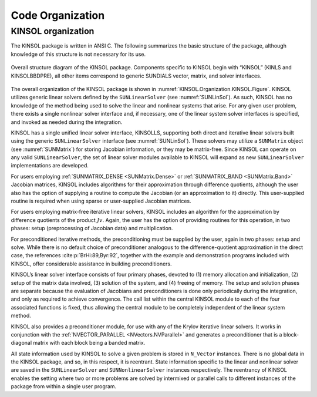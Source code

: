 .. ----------------------------------------------------------------
   SUNDIALS Copyright Start
   Copyright (c) 2002-2022, Lawrence Livermore National Security
   and Southern Methodist University.
   All rights reserved.

   See the top-level LICENSE and NOTICE files for details.

   SPDX-License-Identifier: BSD-3-Clause
   SUNDIALS Copyright End
   ----------------------------------------------------------------

.. _KINSOL.Organization:

*****************
Code Organization
*****************

.. ifconfig:: package_name != 'super'

   .. include:: ../../../shared/SundialsOrganization.rst


.. _KINSOL.Organization.KINSOL:

KINSOL organization
===================

The KINSOL package is written in ANSI C. The following summarizes the basic
structure of the package, although knowledge of this structure is not necessary
for its use.

.. _KINSOL.Organization.KINSOL.Figure:
.. figure:: /figs/kinsol/kinorg.png
   :align: center

   Overall structure diagram of the KINSOL package. Components specific to KINSOL
   begin with “KINSOL” (KINLS and KINSOLBBDPRE), all other items correspond
   to generic SUNDIALS vector, matrix, and solver interfaces.

The overall organization of the KINSOL package is shown in
:numref:`KINSOL.Organization.KINSOL.Figure`. KINSOL utilizes generic linear solvers
defined by the ``SUNLinearSolver`` (see :numref:`SUNLinSol`). As such, KINSOL
has no knowledge of the method being used to solve the linear and nonlinear
systems that arise. For any given user problem, there exists a single nonlinear
solver interface and, if necessary, one of the linear system solver interfaces
is specified, and invoked as needed during the integration.

KINSOL has a single unified linear solver interface, KINSOLLS, supporting both direct
and iterative linear solvers built using the generic ``SUNLinearSolver``
interface (see :numref:`SUNLinSol`). These solvers may utilize a ``SUNMatrix``
object (see :numref:`SUNMatrix`) for storing Jacobian information, or they may
be matrix-free. Since KINSOL can operate on any valid ``SUNLinearSolver``, the set
of linear solver modules available to KINSOL will expand as new ``SUNLinearSolver``
implementations are developed.

For users employing :ref:`SUNMATRIX_DENSE <SUNMatrix.Dense>` or
:ref:`SUNMATRIX_BAND <SUNMatrix.Band>` Jacobian matrices, KINSOL includes algorithms
for their approximation through difference quotients, although the user also has
the option of supplying a routine to compute the Jacobian (or an approximation
to it) directly. This user-supplied routine is required when using sparse or
user-supplied Jacobian matrices.

For users employing matrix-free iterative linear solvers, KINSOL includes an
algorithm for the approximation by difference quotients of the product
:math:`Jv`. Again, the user has the option of providing routines for this
operation, in two phases: setup (preprocessing of Jacobian data) and
multiplication.

For preconditioned iterative methods, the preconditioning must be supplied by
the user, again in two phases: setup and solve. While there is no default choice
of preconditioner analogous to the difference-quotient approximation in the
direct case, the references :cite:p:`BrHi:89,Byr:92`, together with the example
and demonstration programs included with KINSOL, offer considerable assistance in
building preconditioners.

KINSOL’s linear solver interface consists of four primary phases, devoted to (1)
memory allocation and initialization, (2) setup of the matrix data involved, (3)
solution of the system, and (4) freeing of memory. The setup and solution phases
are separate because the evaluation of Jacobians and preconditioners is done
only periodically during the integration, and only as required to achieve
convergence.  The call list within the central KINSOL module to each of the four
associated functions is fixed, thus allowing the central module to be completely
independent of the linear system method.

KINSOL also provides a preconditioner module, for use with any of the Krylov
iterative linear solvers. It works in conjunction with the
:ref:`NVECTOR_PARALLEL <NVectors.NVParallel>` and generates a preconditioner
that is a block-diagonal matrix with each block being a banded matrix.

All state information used by KINSOL to solve a given problem is stored in
``N_Vector`` instances. There is no global data in the KINSOL package, and so, in
this respect, it is reentrant. State information specific to the linear and
nonlinear solver are saved in the ``SUNLinearSolver`` and ``SUNNonlinearSolver``
instances respectively. The reentrancy of KINSOL enables the setting where two or
more problems are solved by intermixed or parallel calls to different instances
of the package from within a single user program.

